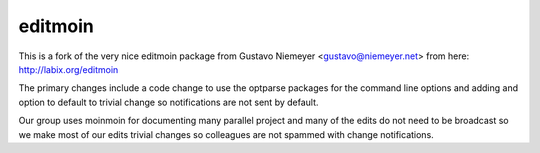 editmoin
=========

This is a fork of the very nice editmoin package from Gustavo Niemeyer <gustavo@niemeyer.net> from here: http://labix.org/editmoin

The primary changes include a code change to use the optparse packages for the command line options and adding and option to default to trivial change so notifications are not sent by default.  

Our group uses moinmoin for documenting many parallel project and many of the edits do not need to be broadcast so we make most of our edits trivial changes so colleagues are not spammed with change notifications.
